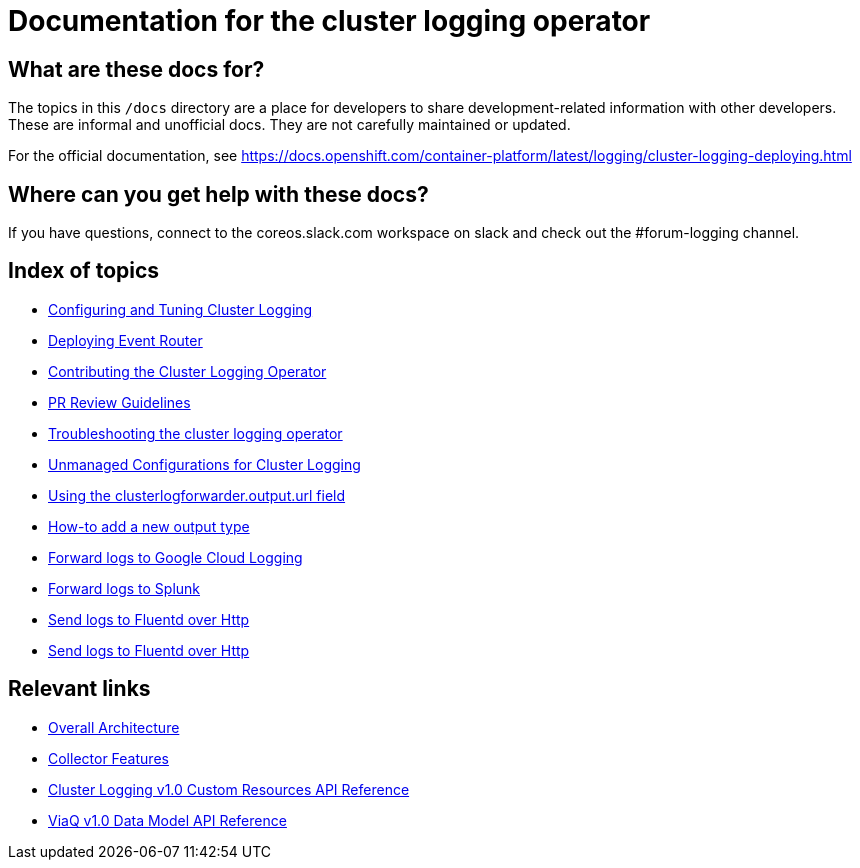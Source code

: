 = Documentation for the cluster logging operator

== What are these docs for?

The topics in this `/docs` directory are a place for developers to share development-related information with other developers.
These are informal and unofficial docs. They are not carefully maintained or updated.

For the official documentation, see https://docs.openshift.com/container-platform/latest/logging/cluster-logging-deploying.html

== Where can you get help with these docs?

If you have questions, connect to the coreos.slack.com workspace on slack and check out the #forum-logging channel.

== Index of topics

* link:administration/configuration.md[Configuring and Tuning Cluster Logging]
* link:administration/deploy-event-router.md[Deploying Event Router]
* link:contributing/README.md[Contributing the Cluster Logging Operator]
* link:contributing/REVIEW.md[PR Review Guidelines]
* link:administration/troubleshooting.md[Troubleshooting the cluster logging operator]
* link:administration/unmanaged_configuration.md[Unmanaged Configurations for Cluster Logging]
* link:administration/output_url_field.md[Using the clusterlogforwarder.output.url field]
* link:contributing/how-to-add-new-output.md[How-to add a new output type]
* link:features/logforwarding/outputs/google-cloud-forwarding.adoc[Forward logs to Google Cloud Logging]
* link:features/logforwarding/outputs/splunk-forwarding.adoc[Forward logs to Splunk]
* link:features/logforwarding/outputs/send-logs-to-fluentd-http.adoc[Send logs to Fluentd over Http]
* link:features/logforwarding/inputs/http-input.adoc[Send logs to Fluentd over Http]

== Relevant links

* https://viaq.github.io/documentation/[Overall Architecture]
* link:features/collection.adoc[Collector Features]
* link:reference/operator/api.adoc[Cluster Logging v1.0 Custom Resources API Reference]
* link:reference/datamodels/viaq/v1.adoc[ViaQ v1.0 Data Model API Reference]
